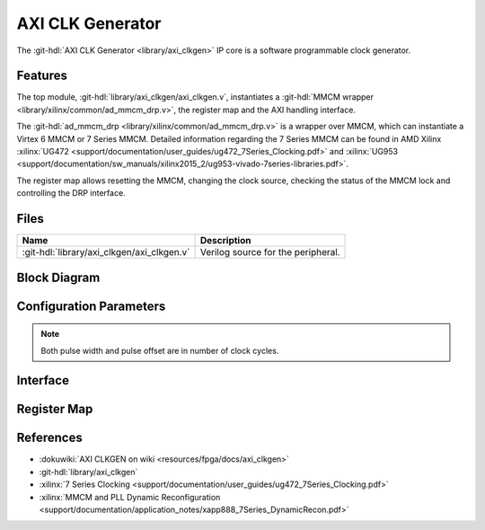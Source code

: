 .. _axi_clkgen:

AXI CLK Generator
================================================================================

.. hdl-component-diagram::

The :git-hdl:`AXI CLK Generator <library/axi_clkgen>` IP core is a software
programmable clock generator.

Features
--------------------------------------------------------------------------------

The top module, :git-hdl:`library/axi_clkgen/axi_clkgen.v`, instantiates a
:git-hdl:`MMCM wrapper <library/xilinx/common/ad_mmcm_drp.v>`,
the register map and the AXI handling interface.

The :git-hdl:`ad_mmcm_drp <library/xilinx/common/ad_mmcm_drp.v>`
is a wrapper over MMCM, which can instantiate a Virtex 6 MMCM or
7 Series MMCM. Detailed information regarding the 7 Series MMCM can be found in
AMD Xilinx :xilinx:`UG472 <support/documentation/user_guides/ug472_7Series_Clocking.pdf>` and
:xilinx:`UG953 <support/documentation/sw_manuals/xilinx2015_2/ug953-vivado-7series-libraries.pdf>`.

The register map allows resetting the MMCM, changing the clock source, checking
the status of the MMCM lock and controlling the DRP interface.

Files
--------------------------------------------------------------------------------

.. list-table::
   :header-rows: 1

   * - Name
     - Description
   * - :git-hdl:`library/axi_clkgen/axi_clkgen.v`
     - Verilog source for the peripheral.


Block Diagram
--------------------------------------------------------------------------------

.. image:: block_diagram.svg
   :alt: AXI CLK Generator block diagram
   :align: center

Configuration Parameters
--------------------------------------------------------------------------------

.. note::

   Both pulse width and pulse offset are in number of clock cycles.

.. hdl-parameters::

   * - ID
     - Core ID should be unique for each IP in the system
   * - CLKIN_PERIOD
     - Default clock period for CLKIN1
   * - CLKIN2_PERIOD
     - Default clock period for CLKIN2
   * - VCO_DIV
     - DIVCLK_DIVIDE MMCM parameter
   * - VCO_MUL
     - CLKFBOUT_MULT_F MMCM parameter
   * - CLK0_DIV
     - CLKOUT0_DIVIDE_F MMCM parameter
   * - CLK0_PHASE
     - CLKOUT0_PHASE MMCM parameter
   * - CLK1_DIV
     - CLKOUT1_DIVIDE MMCM parameter
   * - CLK1_PHASE
     - CLKOUT1_PHASE MMCM parameter


.. _axi_clk_gen interface:

Interface
--------------------------------------------------------------------------------

.. hdl-interfaces::

   * - clk
     - Reference clock 1
   * - clk2
     - Reference clock 2
   * - clk_*
     - Output clock, 1 and 2
   * - s_axi
     - AXI Slave Memory Map interface

Register Map
--------------------------------------------------------------------------------

.. hdl-regmap::
   :name: AXI_CLKGEN

References
--------------------------------------------------------------------------------

* :dokuwiki:`AXI CLKGEN on wiki <resources/fpga/docs/axi_clkgen>`
* :git-hdl:`library/axi_clkgen`
* :xilinx:`7 Series Clocking <support/documentation/user_guides/ug472_7Series_Clocking.pdf>`
* :xilinx:`MMCM and PLL Dynamic Reconfiguration <support/documentation/application_notes/xapp888_7Series_DynamicRecon.pdf>`
